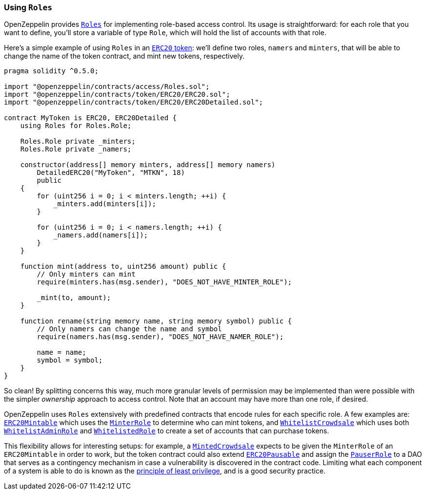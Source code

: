 [[using-roles]]
=== Using `Roles`

OpenZeppelin provides xref:api:access.adoc#Roles[`Roles`] for implementing role-based access control. Its usage is straightforward: for each role that you want to define, you'll store a variable of type `Role`, which will hold the list of accounts with that role.

Here's a simple example of using `Roles` in an xref:tokens.adoc#ERC20[`ERC20` token]: we'll define two roles, `namers` and `minters`, that will be able to change the name of the token contract, and mint new tokens, respectively.

[source,solidity]
----
pragma solidity ^0.5.0;

import "@openzeppelin/contracts/access/Roles.sol";
import "@openzeppelin/contracts/token/ERC20/ERC20.sol";
import "@openzeppelin/contracts/token/ERC20/ERC20Detailed.sol";

contract MyToken is ERC20, ERC20Detailed {
    using Roles for Roles.Role;

    Roles.Role private _minters;
    Roles.Role private _namers;

    constructor(address[] memory minters, address[] memory namers)
        DetailedERC20("MyToken", "MTKN", 18)
        public
    {
        for (uint256 i = 0; i < minters.length; ++i) {
            _minters.add(minters[i]);
        }

        for (uint256 i = 0; i < namers.length; ++i) {
            _namers.add(namers[i]);
        }
    }

    function mint(address to, uint256 amount) public {
        // Only minters can mint
        require(minters.has(msg.sender), "DOES_NOT_HAVE_MINTER_ROLE");

        _mint(to, amount);
    }

    function rename(string memory name, string memory symbol) public {
        // Only namers can change the name and symbol
        require(namers.has(msg.sender), "DOES_NOT_HAVE_NAMER_ROLE");

        name = name;
        symbol = symbol;
    }
}
----

So clean! By splitting concerns this way, much more granular levels of permission may be implemented than were possible with the simpler _ownership_ approach to access control. Note that an account may have more than one role, if desired.

OpenZeppelin uses `Roles` extensively with predefined contracts that encode rules for each specific role. A few examples are: xref:api:token/ERC20.adoc#ERC20Mintable[`ERC20Mintable`] which uses the xref:api:access.adoc#MinterRole[`MinterRole`] to determine who can mint tokens, and xref:api:crowdsale.adoc#WhitelistCrowdsale[`WhitelistCrowdsale`] which uses both xref:api:access.adoc#WhitelistAdminRole[`WhitelistAdminRole`] and xref:api:access.adoc#WhitelistedRole[`WhitelistedRole`] to create a set of accounts that can purchase tokens.

This flexibility allows for interesting setups: for example, a xref:api:crowdsale.adoc#MintedCrowdsale[`MintedCrowdsale`] expects to be given the `MinterRole` of an `ERC20Mintable` in order to work, but the token contract could also extend xref:api:token/ERC20.adoc#ERC20Pausable[`ERC20Pausable`] and assign the xref:api:access.adoc#PauserRole[`PauserRole`] to a DAO that serves as a contingency mechanism in case a vulnerability is discovered in the contract code. Limiting what each component of a system is able to do is known as the https://en.wikipedia.org/wiki/Principle_of_least_privilege[principle of least privilege], and is a good security practice.
